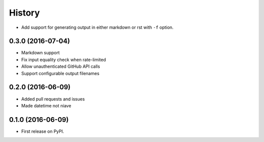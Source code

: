 =======
History
=======

* Add support for generating output in either markdown or rst with ``-f`` option.

0.3.0 (2016-07-04)
------------------

* Markdown support
* Fix input equality check when rate-limited
* Allow unauthenticated GitHub API calls
* Support configurable output filenames

0.2.0 (2016-06-09)
------------------

* Added pull requests and issues
* Made datetime not niave


0.1.0 (2016-06-09)
------------------

* First release on PyPI.
